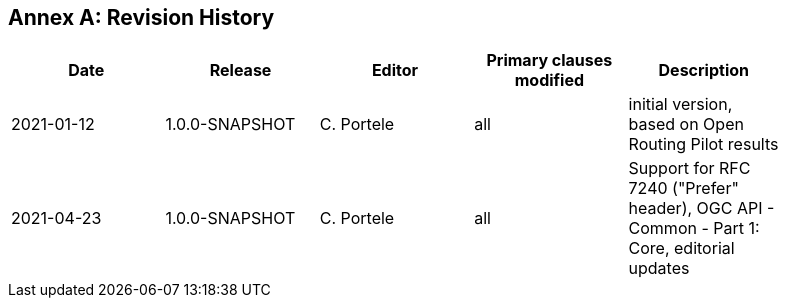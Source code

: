 [appendix]
:appendix-caption: Annex
== Revision History

[width="90%",options="header"]
|===
|Date |Release |Editor | Primary clauses modified |Description
|2021-01-12 |1.0.0-SNAPSHOT |C. Portele |all |initial version, based on Open Routing Pilot results
|2021-04-23 |1.0.0-SNAPSHOT |C. Portele |all |Support for RFC 7240 ("Prefer" header), OGC API - Common - Part 1: Core, editorial updates 
|===
